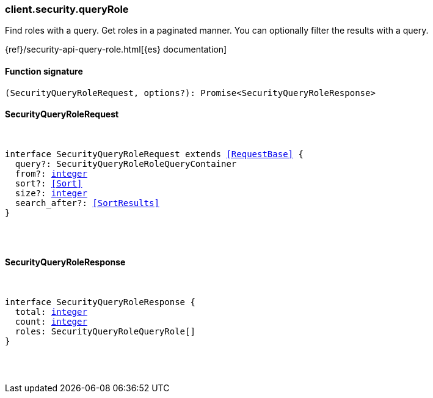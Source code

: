 [[reference-security-query_role]]

////////
===========================================================================================================================
||                                                                                                                       ||
||                                                                                                                       ||
||                                                                                                                       ||
||        ██████╗ ███████╗ █████╗ ██████╗ ███╗   ███╗███████╗                                                            ||
||        ██╔══██╗██╔════╝██╔══██╗██╔══██╗████╗ ████║██╔════╝                                                            ||
||        ██████╔╝█████╗  ███████║██║  ██║██╔████╔██║█████╗                                                              ||
||        ██╔══██╗██╔══╝  ██╔══██║██║  ██║██║╚██╔╝██║██╔══╝                                                              ||
||        ██║  ██║███████╗██║  ██║██████╔╝██║ ╚═╝ ██║███████╗                                                            ||
||        ╚═╝  ╚═╝╚══════╝╚═╝  ╚═╝╚═════╝ ╚═╝     ╚═╝╚══════╝                                                            ||
||                                                                                                                       ||
||                                                                                                                       ||
||    This file is autogenerated, DO NOT send pull requests that changes this file directly.                             ||
||    You should update the script that does the generation, which can be found in:                                      ||
||    https://github.com/elastic/elastic-client-generator-js                                                             ||
||                                                                                                                       ||
||    You can run the script with the following command:                                                                 ||
||       npm run elasticsearch -- --version <version>                                                                    ||
||                                                                                                                       ||
||                                                                                                                       ||
||                                                                                                                       ||
===========================================================================================================================
////////

[discrete]
=== client.security.queryRole

Find roles with a query. Get roles in a paginated manner. You can optionally filter the results with a query.

{ref}/security-api-query-role.html[{es} documentation]

[discrete]
==== Function signature

[source,ts]
----
(SecurityQueryRoleRequest, options?): Promise<SecurityQueryRoleResponse>
----

[discrete]
==== SecurityQueryRoleRequest

[pass]
++++
<pre>
++++
interface SecurityQueryRoleRequest extends <<RequestBase>> {
  query?: SecurityQueryRoleRoleQueryContainer
  from?: <<_integer, integer>>
  sort?: <<Sort>>
  size?: <<_integer, integer>>
  search_after?: <<SortResults>>
}

[pass]
++++
</pre>
++++
[discrete]
==== SecurityQueryRoleResponse

[pass]
++++
<pre>
++++
interface SecurityQueryRoleResponse {
  total: <<_integer, integer>>
  count: <<_integer, integer>>
  roles: SecurityQueryRoleQueryRole[]
}

[pass]
++++
</pre>
++++
